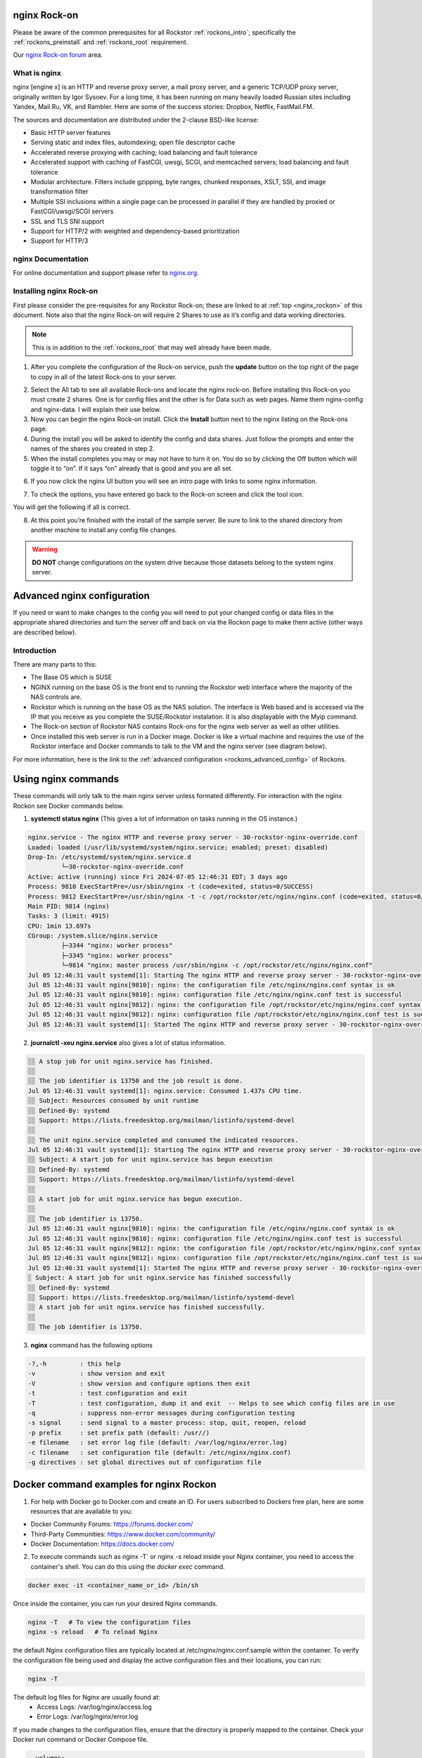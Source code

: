 .. _nginx_rockon:

nginx Rock-on
==============

Please be aware of the common prerequisites for all Rockstor
:ref:`rockons_intro`; specifically the :ref:`rockons_preinstall` and
:ref:`rockons_root` requirement.

Our `nginx Rock-on forum <https://forum.rockstor.com/t/rock-on-nginx-topic-for-all-things-nginx/9617>`_
area.

.. _nginx_whatis:

What is nginx
--------------

nginx [engine x] is an HTTP and reverse proxy server, a mail proxy server, and a generic TCP/UDP proxy server,
originally written by Igor Sysoev. For a long time, it has been running on many heavily loaded Russian sites
including Yandex, Mail.Ru, VK, and Rambler. Here are some of the success stories: Dropbox, Netflix, FastMail.FM.

The sources and documentation are distributed under the 2-clause BSD-like license:

* Basic HTTP server features
* Serving static and index files, autoindexing; open file descriptor cache
* Accelerated reverse proxying with caching; load balancing and fault tolerance
* Accelerated support with caching of FastCGI, uwsgi, SCGI, and memcached servers; load balancing and fault tolerance
* Modular architecture. Filters include gzipping, byte ranges, chunked responses, XSLT, SSI, and image transformation filter
* Multiple SSI inclusions within a single page can be processed in parallel if they are handled by proxied or FastCGI/uwsgi/SCGI servers
* SSL and TLS SNI support
* Support for HTTP/2 with weighted and dependency-based prioritization
* Support for HTTP/3


.. _nginx_doc:


nginx Documentation
--------------------

For online documentation and support please refer to `nginx.org <https://nginx.org>`_.


.. _nginx_install:

Installing nginx Rock-on
-------------------------

First please consider the pre-requisites for any Rockstor Rock-on; these are linked to at
:ref:`top <nginx_rockon>` of this document. Note also that the nginx Rock-on will require 2 Shares to use as
it’s config and data working directories.

.. note::
   This is in addition to the :ref:`rockons_root` that may well already have been made.

1.	After you complete the configuration of the Rock-on service, push the **update** button on the top right of the page to copy in all of the latest Rock-ons to your server.

.. image:: /images/interface/docker-based-rock-ons/nginx_install_step1.png
   :width: 90%
   :align: center

2.	Select the All tab to see all available Rock-ons and locate the nginx rock-on. Before installing this Rock-on you must create 2 shares. One is for config files and the other is for Data such as web pages. Name them nginx-config and nginx-data. I will explain their use below.

3.	Now you can begin the nginx Rock-on install. Click the **Install** button next to the nginx listing on the Rock-ons page.

4.	During the install you will be asked to identify the config and data shares. Just follow the prompts and enter the names of the shares you created in step 2.

5.	When the install completes you may or may not have to turn it on. You do so by clicking the Off button which will toggle it to “on”. If it says “on” already that is good and you are all set.

.. image:: /images/interface/docker-based-rock-ons/nginx_install_step3.png
   :width: 90%
   :align: center

6.  If you now click the nginx UI button you will see an intro page with links to some nginx information.

.. image:: /images/interface/docker-based-rock-ons/nginx_install_step5.png
   :width: 90%
   :align: center

7.  To check the options, you have entered go back to the Rock-on screen and click the tool icon.

.. image:: /images/interface/docker-based-rock-ons/nginx_install_step6.jpg
   :width: 90%
   :align: center

You will get the following if all is correct.

.. image:: /images/interface/docker-based-rock-ons/nginx_install_step7.png
   :width: 90%
   :align: center

8.  At this point you’re finished with the install of the sample server. Be sure to link to the shared directory from another machine to install any config file changes.

.. warning::
   **DO NOT** change configurations on the system drive because those datasets belong to the system nginx server.


.. _nginx_advanced_config:


Advanced nginx configuration
=============================

If you need or want to make changes to the config you will need to put your changed config or data files in the appropriate shared directories and turn the server off and back on via the Rockon page to make them active (other ways are described below).

Introduction
--------------

There are many parts to this:

* The Base OS which is SUSE
* NGINX running on the base OS is the front end to running the Rockstor web interface where the majority of the NAS controls are.
* Rockstor which is running on the base OS as the NAS solution. The interface is Web based and is accessed via the IP that you receive as you complete the SUSE/Rockstor instalation. It is also displayable with the Myip command.
* The Rock-on section of Rockstor NAS contains Rock-ons for the nginx web server as well as other utilities.
* Once installed this web server is run in a Docker image. Docker is like a virtual machine and requires the use of the Rockstor interface and Docker commands to talk to the VM and the nginx server (see diagram below).


For more information, here is the link to the :ref:`advanced configuration <rockons_advanced_config>` of Rockons.

.. image:: /images/interface/docker-based-rock-ons/nginx_install_diag.png


.. _nginx_commands:


Using nginx commands
======================


These commands will only talk to the main nginx server unless formated differently. For interaction with the nginx Rockon see Docker commands below.


1. **systemctl status nginx** (This gives a lot of information on tasks running in the OS instance.)

.. code::

 nginx.service - The nginx HTTP and reverse proxy server - 30-rockstor-nginx-override.conf
 Loaded: loaded (/usr/lib/systemd/system/nginx.service; enabled; preset: disabled)
 Drop-In: /etc/systemd/system/nginx.service.d
          └─30-rockstor-nginx-override.conf
 Active: active (running) since Fri 2024-07-05 12:46:31 EDT; 3 days ago
 Process: 9810 ExecStartPre=/usr/sbin/nginx -t (code=exited, status=0/SUCCESS)
 Process: 9812 ExecStartPre=/usr/sbin/nginx -t -c /opt/rockstor/etc/nginx/nginx.conf (code=exited, status=0/SUCCESS)
 Main PID: 9814 (nginx)
 Tasks: 3 (limit: 4915)
 CPU: 1min 13.697s
 CGroup: /system.slice/nginx.service
          ├─3344 "nginx: worker process"
          ├─3345 "nginx: worker process"
          └─9814 "nginx: master process /usr/sbin/nginx -c /opt/rockstor/etc/nginx/nginx.conf"
 Jul 05 12:46:31 vault systemd[1]: Starting The nginx HTTP and reverse proxy server - 30-rockstor-nginx-override.conf...
 Jul 05 12:46:31 vault nginx[9810]: nginx: the configuration file /etc/nginx/nginx.conf syntax is ok
 Jul 05 12:46:31 vault nginx[9810]: nginx: configuration file /etc/nginx/nginx.conf test is successful
 Jul 05 12:46:31 vault nginx[9812]: nginx: the configuration file /opt/rockstor/etc/nginx/nginx.conf syntax is ok
 Jul 05 12:46:31 vault nginx[9812]: nginx: configuration file /opt/rockstor/etc/nginx/nginx.conf test is successful
 Jul 05 12:46:31 vault systemd[1]: Started The nginx HTTP and reverse proxy server - 30-rockstor-nginx-override.conf.



2. **journalctl -xeu nginx.service** also gives a lot of status information.

.. code::

 ░░ A stop job for unit nginx.service has finished.
 ░░
 ░░ The job identifier is 13750 and the job result is done.
 Jul 05 12:46:31 vault systemd[1]: nginx.service: Consumed 1.437s CPU time.
 ░░ Subject: Resources consumed by unit runtime
 ░░ Defined-By: systemd
 ░░ Support: https://lists.freedesktop.org/mailman/listinfo/systemd-devel
 ░░
 ░░ The unit nginx.service completed and consumed the indicated resources.
 Jul 05 12:46:31 vault systemd[1]: Starting The nginx HTTP and reverse proxy server - 30-rockstor-nginx-override.conf...
 ░░ Subject: A start job for unit nginx.service has begun execution
 ░░ Defined-By: systemd
 ░░ Support: https://lists.freedesktop.org/mailman/listinfo/systemd-devel
 ░░
 ░░ A start job for unit nginx.service has begun execution.
 ░░
 ░░ The job identifier is 13750.
 Jul 05 12:46:31 vault nginx[9810]: nginx: the configuration file /etc/nginx/nginx.conf syntax is ok
 Jul 05 12:46:31 vault nginx[9810]: nginx: configuration file /etc/nginx/nginx.conf test is successful
 Jul 05 12:46:31 vault nginx[9812]: nginx: the configuration file /opt/rockstor/etc/nginx/nginx.conf syntax is ok
 Jul 05 12:46:31 vault nginx[9812]: nginx: configuration file /opt/rockstor/etc/nginx/nginx.conf test is successful
 Jul 05 12:46:31 vault systemd[1]: Started The nginx HTTP and reverse proxy server - 30-rockstor-nginx-override.conf.
 ░ Subject: A start job for unit nginx.service has finished successfully
 ░░ Defined-By: systemd
 ░░ Support: https://lists.freedesktop.org/mailman/listinfo/systemd-devel
 ░░ A start job for unit nginx.service has finished successfully.
 ░░
 ░░ The job identifier is 13750.


3. **nginx** command has the following options

.. code::

  -?,-h         : this help
  -v            : show version and exit
  -V            : show version and configure options then exit
  -t            : test configuration and exit
  -T            : test configuration, dump it and exit  -- Helps to see which config files are in use
  -q            : suppress non-error messages during configuration testing
  -s signal     : send signal to a master process: stop, quit, reopen, reload
  -p prefix     : set prefix path (default: /usr//)
  -e filename   : set error log file (default: /var/log/nginx/error.log)
  -c filename   : set configuration file (default: /etc/nginx/nginx.conf)
  -g directives : set global directives out of configuration file



.. _Docker_commands:



Docker command examples for nginx Rockon
========================================

1. For help with Docker go to Docker.com and create an ID. For users subscribed to Dockers free plan, here are some resources that are available to you:

- Docker Community Forums: https://forums.docker.com/
- Third-Party Communities: https://www.docker.com/community/
- Docker Documentation: https://docs.docker.com/

2. To execute commands such as nginx -T` or nginx -s reload inside your Nginx container, you need to access the container's shell. You can do this using the `docker exec` command.


.. code:: bash

  docker exec -it <container_name_or_id> /bin/sh



Once inside the container, you can run your desired Nginx commands.


.. code:: bash

   nginx -T   # To view the configuration files
   nginx -s reload   # To reload Nginx



the default Nginx configuration files are typically located at /etc/nginx/nginx.conf.sample within the container. To verify the configuration file being used and display the active configuration files and their locations, you can run:

.. code:: bash

    nginx -T



The default log files for Nginx are usually found at:
   - Access Logs: /var/log/nginx/access.log
   - Error Logs: /var/log/nginx/error.log


If you made changes to the configuration files, ensure that the directory is properly mapped to the container. Check your Docker run command or Docker Compose file.

.. code::

   volumes:
      - /path/to/nginx-config:/etc/nginx


 Or after making changes, reload Nginx within the container to apply them:

.. code::

   nginx -s reload


.. note::

   There are a lot of other nginx and docker commands that you will have to learn to make this a useful tool for you. Remember, these are just the basics.
